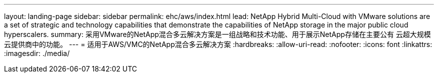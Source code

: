 ---
layout: landing-page 
sidebar: sidebar 
permalink: ehc/aws/index.html 
lead: NetApp Hybrid Multi-Cloud with VMware solutions are a set of strategic and technology capabilities that demonstrate the capabilities of NetApp storage in the major public cloud hyperscalers. 
summary: 采用VMware的NetApp混合多云解决方案是一组战略和技术功能、用于展示NetApp存储在主要公有 云超大规模云提供商中的功能。 
---
= 适用于AWS/VMC的NetApp混合多云解决方案
:hardbreaks:
:allow-uri-read: 
:nofooter: 
:icons: font
:linkattrs: 
:imagesdir: ./media/


